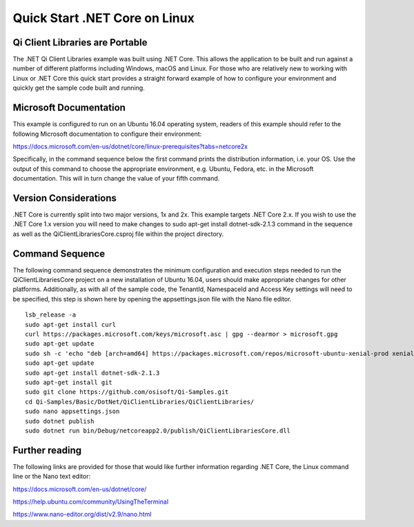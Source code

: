 Quick Start .NET Core on Linux
==============================

Qi Client Libraries are Portable
--------------------------------

The .NET Qi Client Libraries example was built using .NET Core.  This allows the application
to be built and run against a number of different platforms including Windows, macOS and Linux.  
For those who are relatively new to working with Linux or .NET Core this quick start provides a 
straight forward example of how to configure your environment and quickly get the sample code
built and running. 

Microsoft Documentation
-----------------------

This example is configured to run on an Ubuntu 16.04 operating system, readers of this example 
should refer to the following Microsoft documentation to configure their environment: 

https://docs.microsoft.com/en-us/dotnet/core/linux-prerequisites?tabs=netcore2x 

Specifically, in the command sequence below the first command prints the distribution information, i.e. your OS.
Use the output of this command to choose the appropriate environment, e.g. Ubuntu, Fedora, etc.
in the Microsoft documentation.  This will in turn change the value of your fifth command.  

Version Considerations
----------------------

.NET Core is currently split into two major versions, 1x and 2x.  This example targets .NET Core 2.x.  If you wish to 
use the .NET Core 1.x version you will need to make changes to sudo apt-get install dotnet-sdk-2.1.3 command in the sequence
as well as the QiClientLibrariesCore.csproj file within the project directory.   

Command Sequence 
-----------------

The following command sequence demonstrates the minimum configuration and execution steps needed to run the 
QiClientLibrariesCore project on a new installation of Ubuntu 16.04, users should make appropriate changes for
other platforms.  Additionally, as with all of the sample code, the TenantId, NamespaceId and Access Key settings 
will need to be specified, this step is shown here by opening the appsettings.json file with the Nano file editor. 

::

	lsb_release -a 
	sudo apt-get install curl
	curl https://packages.microsoft.com/keys/microsoft.asc | gpg --dearmor > microsoft.gpg
	sudo apt-get update
	sudo sh -c 'echo "deb [arch=amd64] https://packages.microsoft.com/repos/microsoft-ubuntu-xenial-prod xenial main" > /etc/apt/sources.list.d/dotnetdev.list'
	sudo apt-get update
	sudo apt-get install dotnet-sdk-2.1.3
	sudo apt-get install git
	sudo git clone https://github.com/osisoft/Qi-Samples.git
	cd Qi-Samples/Basic/DotNet/QiClientLibraries/QiClientLibraries/
	sudo nano appsettings.json
	sudo dotnet publish
	sudo dotnet run bin/Debug/netcoreapp2.0/publish/QiClientLibrariesCore.dll 


Further reading
---------------

The following links are provided for those that would like further information regarding .NET Core, the Linux command line 
or the Nano text editor:

https://docs.microsoft.com/en-us/dotnet/core/

https://help.ubuntu.com/community/UsingTheTerminal

https://www.nano-editor.org/dist/v2.9/nano.html

